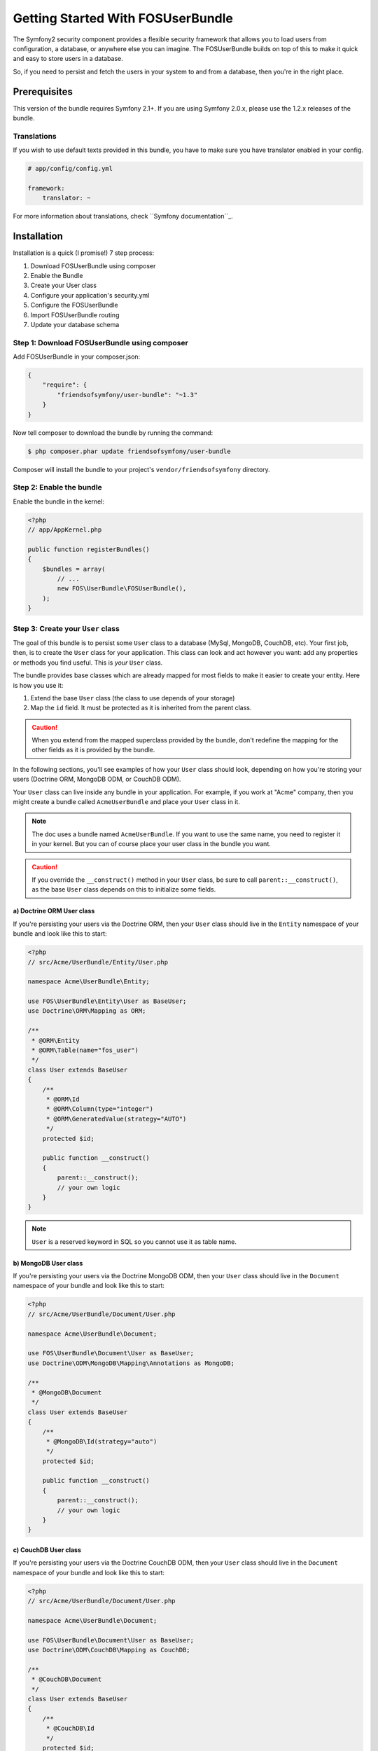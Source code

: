 Getting Started With FOSUserBundle
==================================

The Symfony2 security component provides a flexible security framework that
allows you to load users from configuration, a database, or anywhere else
you can imagine. The FOSUserBundle builds on top of this to make it quick
and easy to store users in a database.

So, if you need to persist and fetch the users in your system to and from
a database, then you're in the right place.

Prerequisites
-------------

This version of the bundle requires Symfony 2.1+. If you are using Symfony
2.0.x, please use the 1.2.x releases of the bundle.

Translations
~~~~~~~~~~~~

If you wish to use default texts provided in this bundle, you have to make
sure you have translator enabled in your config.

.. code-block:: yaml

    # app/config/config.yml

    framework:
        translator: ~

For more information about translations, check ``Symfony documentation``_.

Installation
------------

Installation is a quick (I promise!) 7 step process:

1. Download FOSUserBundle using composer
2. Enable the Bundle
3. Create your User class
4. Configure your application's security.yml
5. Configure the FOSUserBundle
6. Import FOSUserBundle routing
7. Update your database schema

Step 1: Download FOSUserBundle using composer
~~~~~~~~~~~~~~~~~~~~~~~~~~~~~~~~~~~~~~~~~~~~~

Add FOSUserBundle in your composer.json:

.. code-block:: js

    {
        "require": {
            "friendsofsymfony/user-bundle": "~1.3"
        }
    }

Now tell composer to download the bundle by running the command:

.. code-block:: bash

    $ php composer.phar update friendsofsymfony/user-bundle

Composer will install the bundle to your project's ``vendor/friendsofsymfony``
directory.

Step 2: Enable the bundle
~~~~~~~~~~~~~~~~~~~~~~~~~

Enable the bundle in the kernel:

.. code-block:: php

    <?php
    // app/AppKernel.php

    public function registerBundles()
    {
        $bundles = array(
            // ...
            new FOS\UserBundle\FOSUserBundle(),
        );
    }

Step 3: Create your ``User`` class
~~~~~~~~~~~~~~~~~~~~~~~~~~~~~~~~~~

The goal of this bundle is to persist some ``User`` class to a database (MySql,
MongoDB, CouchDB, etc). Your first job, then, is to create the ``User`` class
for your application. This class can look and act however you want: add any
properties or methods you find useful. This is *your* ``User`` class.

The bundle provides base classes which are already mapped for most fields
to make it easier to create your entity. Here is how you use it:

1. Extend the base ``User`` class (the class to use depends of your storage)
2. Map the ``id`` field. It must be protected as it is inherited from the parent class.

.. caution::

    When you extend from the mapped superclass provided by the bundle, don't
    redefine the mapping for the other fields as it is provided by the bundle.

In the following sections, you'll see examples of how your ``User`` class should
look, depending on how you're storing your users (Doctrine ORM, MongoDB ODM,
or CouchDB ODM).

Your ``User`` class can live inside any bundle in your application. For example,
if you work at "Acme" company, then you might create a bundle called ``AcmeUserBundle``
and place your ``User`` class in it.

.. note::

    The doc uses a bundle named ``AcmeUserBundle``. If you want to use the same
    name, you need to register it in your kernel. But you can of course place
    your user class in the bundle you want.

.. caution::

    If you override the ``__construct()`` method in your ``User`` class, be sure
    to call ``parent::__construct()``, as the base ``User`` class depends on
    this to initialize some fields.

a) Doctrine ORM User class
..........................

If you're persisting your users via the Doctrine ORM, then your ``User`` class
should live in the ``Entity`` namespace of your bundle and look like this to
start:

.. code-block:: php

    <?php
    // src/Acme/UserBundle/Entity/User.php

    namespace Acme\UserBundle\Entity;

    use FOS\UserBundle\Entity\User as BaseUser;
    use Doctrine\ORM\Mapping as ORM;

    /**
     * @ORM\Entity
     * @ORM\Table(name="fos_user")
     */
    class User extends BaseUser
    {
        /**
         * @ORM\Id
         * @ORM\Column(type="integer")
         * @ORM\GeneratedValue(strategy="AUTO")
         */
        protected $id;

        public function __construct()
        {
            parent::__construct();
            // your own logic
        }
    }

.. note::

    ``User`` is a reserved keyword in SQL so you cannot use it as table name.

b) MongoDB User class
.....................

If you're persisting your users via the Doctrine MongoDB ODM, then your ``User``
class should live in the ``Document`` namespace of your bundle and look like
this to start:

.. code-block:: php

    <?php
    // src/Acme/UserBundle/Document/User.php

    namespace Acme\UserBundle\Document;

    use FOS\UserBundle\Document\User as BaseUser;
    use Doctrine\ODM\MongoDB\Mapping\Annotations as MongoDB;

    /**
     * @MongoDB\Document
     */
    class User extends BaseUser
    {
        /**
         * @MongoDB\Id(strategy="auto")
         */
        protected $id;

        public function __construct()
        {
            parent::__construct();
            // your own logic
        }
    }

c) CouchDB User class
.....................

If you're persisting your users via the Doctrine CouchDB ODM, then your ``User``
class should live in the ``Document`` namespace of your bundle and look like
this to start:

.. code-block:: php

    <?php
    // src/Acme/UserBundle/Document/User.php

    namespace Acme\UserBundle\Document;

    use FOS\UserBundle\Document\User as BaseUser;
    use Doctrine\ODM\CouchDB\Mapping as CouchDB;

    /**
     * @CouchDB\Document
     */
    class User extends BaseUser
    {
        /**
         * @CouchDB\Id
         */
        protected $id;

        public function __construct()
        {
            parent::__construct();
            // your own logic
        }
    }

d) Propel User class
....................

If you don't want to add your own logic in your user class, you can simply use
``FOS\UserBundle\Propel\User`` as user class and you don't have to create
another class.

If you want to add your own fields, you can extend the model class by overriding
the database schema. Just copy the ``Resources/config/propel/schema.xml`` file to
``app/Resources/FOSUserBundle/config/propel/schema.xml``, and customize it to
fit your needs.

Step 4: Configure your application's ``security.yml``
~~~~~~~~~~~~~~~~~~~~~~~~~~~~~~~~~~~~~~~~~~~~~~~~~~~~~

In order for Symfony's security component to use the FOSUserBundle, you must
tell it to do so in the ``security.yml`` file. The ``security.yml`` file is where
the basic configuration for the security for your application is contained.

Below is a minimal example of the configuration necessary to use the FOSUserBundle
in your application:

.. code-block:: yaml

    # app/config/security.yml
    security:
        providers:
            fos_userbundle:
                id: fos_user.user_provider.username

        encoders:
            FOS\UserBundle\Model\UserInterface: sha512

        firewalls:
            main:
                pattern: ^/
                form_login:
                    provider: fos_userbundle
                    csrf_provider: form.csrf_provider
                logout:       true
                anonymous:    true

        access_control:
            - { path: ^/login$, role: IS_AUTHENTICATED_ANONYMOUSLY }
            - { path: ^/register, role: IS_AUTHENTICATED_ANONYMOUSLY }
            - { path: ^/resetting, role: IS_AUTHENTICATED_ANONYMOUSLY }
            - { path: ^/admin/, role: ROLE_ADMIN }

        role_hierarchy:
            ROLE_ADMIN:       ROLE_USER
            ROLE_SUPER_ADMIN: ROLE_ADMIN

Under the ``providers`` section, you are making the bundle's packaged user provider
service available via the alias ``fos_userbundle``. The id of the bundle's user
provider service is ``fos_user.user_provider.username``.

Next, take a look at examine the ``firewalls`` section. Here we have declared a
firewall named ``main``. By specifying ``form_login``, you have told the Symfony2
framework that any time a request is made to this firewall that leads to the
user needing to authenticate himself, the user will be redirected to a form
where he will be able to enter his credentials. It should come as no surprise
then that you have specified the user provider we declared earlier as the
provider for the firewall to use as part of the authentication process.

.. note::

    Although we have used the form login mechanism in this example, the
    FOSUserBundle user provider is compatible with many other authentication
    methods as well. Please read the Symfony2 Security component documention for
    more information on the other types of authentication methods.

The ``access_control`` section is where you specify the credentials necessary for
users trying to access specific parts of your application. The bundle requires
that the login form and all the routes used to create a user and reset the password
be available to unauthenticated users but use the same firewall as
the pages you want to secure with the bundle. This is why you have specified that
the any request matching the ``/login`` pattern or starting with ``/register`` or
``/resetting`` have been made available to anonymous users. You have also specified
that any request beginning with ``/admin`` will require a user to have the
``ROLE_ADMIN`` role.

For more information on configuring the ``security.yml`` file please read the Symfony
`Security Component documentation`_.

.. note::

    Pay close attention to the name, ``main``, that we have given to the
    firewall which the FOSUserBundle is configured in. You will use this in the
    next step when you configure the FOSUserBundle.

Step 5: Configure the FOSUserBundle
~~~~~~~~~~~~~~~~~~~~~~~~~~~~~~~~~~~

Now that you have properly configured your application's ``security.yml`` to work
with the FOSUserBundle, the next step is to configure the bundle to work with
the specific needs of your application.

Add the following configuration to your ``config.yml`` file according to which type
of datastore you are using.

.. code-block:: yaml

    # app/config/config.yml
    fos_user:
        db_driver: orm # other valid values are 'mongodb', 'couchdb' and 'propel'
        firewall_name: main
        user_class: Acme\UserBundle\Entity\User

Or if you prefer XML:

.. code-block:: xml

    <!-- app/config/config.xml -->

    <!-- other valid 'db-driver' values are 'mongodb' and 'couchdb' -->
    <fos_user:config
        db-driver="orm"
        firewall-name="main"
        user-class="Acme\UserBundle\Entity\User"
    />

Only three configuration values are required to use the bundle:

* The type of datastore you are using (``orm``, ``mongodb``, ``couchdb`` or ``propel``).
* The firewall name which you configured in Step 5.
* The fully qualified class name (FQCN) of the ``User`` class which you created
  in Step 4.

.. caution::

    When using one of the Doctrine implementation, you need either to use the
    ``auto_mapping`` option of the corresponding bundle (done by default for
    DoctrineBundle in the standard distribution) or to activate the mapping
    for FOSUserBundle otherwise the base mapping will be ignored.

Step 6: Import FOSUserBundle routing files
~~~~~~~~~~~~~~~~~~~~~~~~~~~~~~~~~~~~~~~~~~

Now that you have activated and configured the bundle, all that is left to do is
import the FOSUserBundle routing files.

By importing the routing files you will have ready made pages for things such as
logging in, creating users, etc.

In YAML:

.. code-block:: yaml

    # app/config/routing.yml
    fos_user_security:
        resource: "@FOSUserBundle/Resources/config/routing/security.xml"

    fos_user_profile:
        resource: "@FOSUserBundle/Resources/config/routing/profile.xml"
        prefix: /profile

    fos_user_register:
        resource: "@FOSUserBundle/Resources/config/routing/registration.xml"
        prefix: /register

    fos_user_resetting:
        resource: "@FOSUserBundle/Resources/config/routing/resetting.xml"
        prefix: /resetting

    fos_user_change_password:
        resource: "@FOSUserBundle/Resources/config/routing/change_password.xml"
        prefix: /profile

Or if you prefer XML:

.. code-block:: xml

    <!-- app/config/routing.xml -->
    <import resource="@FOSUserBundle/Resources/config/routing/security.xml"/>
    <import resource="@FOSUserBundle/Resources/config/routing/profile.xml" prefix="/profile" />
    <import resource="@FOSUserBundle/Resources/config/routing/registration.xml" prefix="/register" />
    <import resource="@FOSUserBundle/Resources/config/routing/resetting.xml" prefix="/resetting" />
    <import resource="@FOSUserBundle/Resources/config/routing/change_password.xml" prefix="/profile" />

.. note::

    In order to use the built-in email functionality (confirmation of the account,
    resetting of the password), you must activate and configure the SwiftmailerBundle.

Step 7: Update your database schema
~~~~~~~~~~~~~~~~~~~~~~~~~~~~~~~~~~~

Now that the bundle is configured, the last thing you need to do is update your
database schema because you have added a new entity, the ``User`` class which you
created in Step 4.

For ORM run the following command.

.. code-block:: bash

    $ php app/console doctrine:schema:update --force

For MongoDB users you can run the following command to create the indexes.

.. code-block:: bash

    $ php app/console doctrine:mongodb:schema:create --index

For Propel users you have to install the `TypehintableBehavior`_ before to
build your model. First, install it:

.. code-block:: json

    {
        "require": {
            "willdurand/propel-typehintable-behavior": "*"
        }
    }

You now can run the following command to create the model:

.. code-block:: bash

    $ php app/console propel:build

.. tip::

    To create SQL, run the command ``propel:build --insert-sql`` or use migration
    commands if you have an existing schema in your database.

You now can login at ``http://app.com/app_dev.php/login``!

Next Steps
----------

Now that you have completed the basic installation and configuration of the
FOSUserBundle, you are ready to learn about more advanced features and usages
of the bundle.

The following documents are available:

- :doc:`Overriding Templates <overriding_templates.md>`
- :doc:`Overriding Controllers <overriding_controllers.md>`
- :doc:`Overriding Forms <overriding_forms.md>`
- :doc:`Using the UserManager <user_manager.md>`
- :doc:`Command Line Tools <command_line_tools.md>`
- :doc:`Logging by username or email <logging_by_username_or_email.md>`
- :doc:`Transforming a username to a user in forms <form_type.md>`
- :doc:`Emails <emails.md>`
- :doc:`Using the groups <groups.md>`
- :doc:`More about the Doctrine implementations <doctrine.md>`
- :doc:`Supplemental Documentation <supplemental.md>`
- :doc:`Replacing the canonicalizer <canonicalizer.md>`
- :doc:`Using a custom storage layer <custom_storage_layer.md>`
- :doc:`Configuration Reference <configuration_reference.md>`
- :doc:`Adding invitations to registration <adding_invitation_registration.md>`

.. _``Symfony documentation``: http://symfony.com/doc/current/book/translation.html
.. _`Security Component documentation`: http://symfony.com/doc/current/book/security.html
.. _`TypehintableBehavior`: https://github.com/willdurand/TypehintableBehavior
